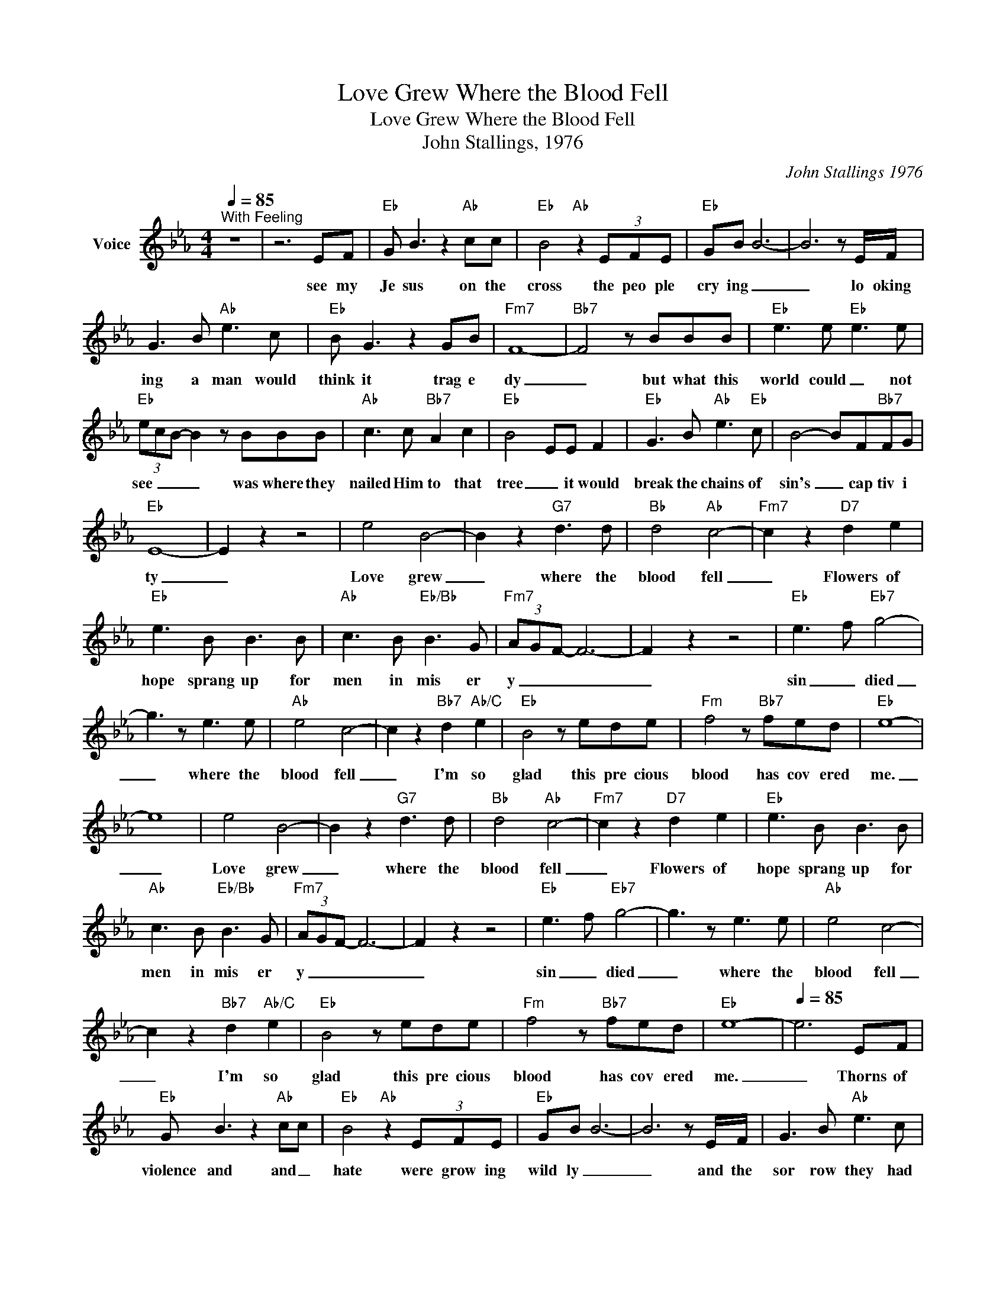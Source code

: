 X:1
T:Love Grew Where the Blood Fell
T:Love Grew Where the Blood Fell
T:John Stallings, 1976
C:John Stallings 1976
Z:All Rights Reserved
L:1/8
Q:1/4=85
M:4/4
K:Eb
V:1 treble nm="Voice"
%%MIDI program 54
V:1
"^With Feeling" z8 | z6 EF |"Eb" G B3 z2"Ab" cc |"Eb" B4"Ab" z2 (3EFE |"Eb" GB B6- | B6 z E/F/ | %6
w: |see my|Je sus on the|cross the peo ple|cry ing _|_ lo oking|
 G3 B"Ab" e3 c |"Eb" B G3 z2 GB |"Fm7" F8- |"Bb7" F4 z BBB |"Eb" e3 e"Eb" e3 e | %11
w: ing a man would|think it trag e|dy|_ but what this|world could _ not|
"Eb" (3ecB- B2 z BBB |"Ab" c3 c"Bb7" A2 c2 |"Eb" B4 EE F2 |"Eb" G3 B"Ab" e3"Eb" c | B4- BF"Bb7"FG | %16
w: see _ _ _ was where they|nailed Him to that|tree _ it would|break the chains of|sin's _ cap tiv i|
"Eb" E8- | E2 z2 z4 | e4 B4- | B2 z2"G7" d3 d |"Bb" d4"Ab" c4- |"Fm7" c2 z2"D7" d2 e2 | %22
w: ty|_|Love grew|_ where the|blood fell|_ Flowers of|
"Eb" e3 B B3 B |"Ab" c3 B"Eb/Bb" B3 G |"Fm7" (3AGF- F6- | F2 z2 z4 |"Eb" e3 f"Eb7" g4- | %27
w: hope sprang up for|men in mis er|y _ _ _|_|sin _ died|
 g3 z e3 e |"Ab" e4 c4- | c2 z2"Bb7" d2"Ab/C" e2 |"Eb" B4 z ede |"Fm" f4 z"Bb7" fed |"Eb" e8- | %33
w: _ where the|blood fell|_ I'm so|glad this pre cious|blood has cov ered|me.|
 e8 | e4 B4- | B2 z2"G7" d3 d |"Bb" d4"Ab" c4- |"Fm7" c2 z2"D7" d2 e2 |"Eb" e3 B B3 B | %39
w: _|Love grew|_ where the|blood fell|_ Flowers of|hope sprang up for|
"Ab" c3 B"Eb/Bb" B3 G |"Fm7" (3AGF- F6- | F2 z2 z4 |"Eb" e3 f"Eb7" g4- | g3 z e3 e |"Ab" e4 c4- | %45
w: men in mis er|y _ _ _|_|sin _ died|_ where the|blood fell|
 c2 z2"Bb7" d2"Ab/C" e2 |"Eb" B4 z ede |"Fm" f4 z"Bb7" fed |"Eb" e8- |[Q:1/4=85] e6 EF | %50
w: _ I'm so|glad this pre cious|blood has cov ered|me.|_ Thorns of|
"Eb" G B3 z2"Ab" cc |"Eb" B4"Ab" z2 (3EFE |"Eb" GB B6- | B6 z E/F/ | G3 B"Ab" e3 c | %55
w: violence and and _|hate were grow ing|wild ly _|_ and the|sor row they had|
"Eb" B G3 z2 GB |"Fm7" F8- |"Bb7" F4 z BBB |"Eb" e3 e"Eb" e3 e |"Eb" (3ecB- B2 z BBB | %60
w: caused was plain to|see|_ but when that|blood came stream ing|down that cross _ _ where my|
"Ab" c3 c"Bb7" A2 c2 |"Eb" B3 E EF"Eb" G2- | GB"Ab" e3"Eb" c B2- | B2- BF"Bb7"FG"Eb" E2- | E6- E2 | %65
w: Je sus bled and|died it start ed blos|_ soms of for give|_ _ ness grow ing free|_ _|
 z8 | e4 B4- | B2 z2"G7" d3 d |"Bb" d4"Ab" c4- |"Fm7" c2 z2"D7" d2 e2 |"Eb" e3 B B3 B | %71
w: |Love grew|_ where the|blood fell|_ Flowers of|hope sprang up for|
"Ab" c3 B"Eb/Bb" B3 G |"Fm7" (3AGF- F6- | F2 z2 z4 |"Eb" e3 f"Eb7" g4- | g3 z e3 e |"Ab" e4 c4- | %77
w: men in mis er|y _ _ _|_|sin _ died|_ where the|blood fell|
 c2 z2"Bb7" d2"Ab/C" e2 |"Eb" B4 z ede |"Fm" f4 z"Bb7" fed |"Eb" e8- | e8 | e4 B4- | %83
w: _ I'm so|glad this pre cious|blood has cov ered|me.|_|Love grew|
 B2 z2"G7" d3 d |"Bb" d4"Ab" c4- |"Fm7" c2 z2"D7" d2 e2 |"Eb" e3 B B3 B |"Ab" c3 B"Eb/Bb" B3 G | %88
w: _ where the|blood fell|_ Flowers of|hope sprang up for|men in mis er|
"Fm7" (3AGF- F6- | F2 z2 z4 |"Eb" e3 f"Eb7" g4- | g3 z e3 e |"Ab" e4 c4- | c2 z2"Bb7" d2"Ab/C" e2 | %94
w: y _ _ _|_|sin _ died|_ where the|blood fell|_ I'm so|
"Eb" B4 z ede |"Fm" f4 z"Bb7" fed |"Eb" e8- | e8 | z8 | z8 | z8 | z8 |] %102
w: glad this pre cious|blood has cov ered|me.|_|||||

